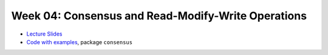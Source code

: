 .. -*- mode: rst -*-

Week 04: Consensus and Read-Modify-Write Operations
===================================================

* `Lecture Slides <_static/resources/ysc3248-week-04-consensus.pdf>`_
* `Code with examples
  <https://github.com/ysc3248/ysc3248-examples/tree/04-consensus>`_,
  package ``consensus``
